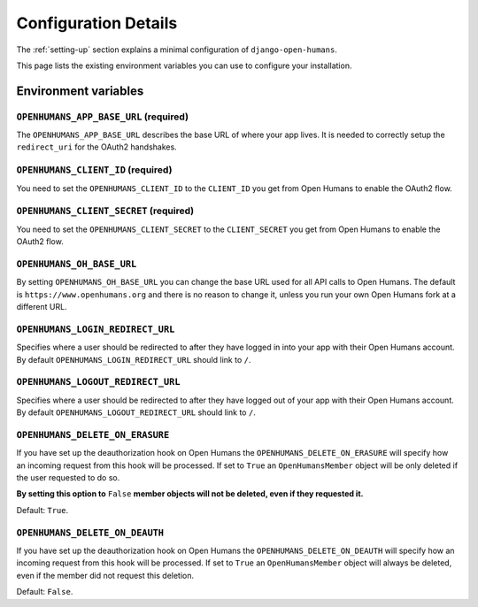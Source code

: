 #####################
Configuration Details
#####################

The :ref:`setting-up` section explains a minimal configuration of
``django-open-humans``.

This page lists the existing environment variables you can use to configure
your installation.

Environment variables
=====================

``OPENHUMANS_APP_BASE_URL`` (required)
--------------------------------------

The ``OPENHUMANS_APP_BASE_URL`` describes the base URL of where your app lives.
It is needed to correctly setup the ``redirect_uri`` for the OAuth2 handshakes.

``OPENHUMANS_CLIENT_ID`` (required)
-----------------------------------

You need to set the ``OPENHUMANS_CLIENT_ID`` to the ``CLIENT_ID`` you get from
Open Humans to enable the OAuth2 flow.

``OPENHUMANS_CLIENT_SECRET`` (required)
---------------------------------------

You need to set the ``OPENHUMANS_CLIENT_SECRET`` to the ``CLIENT_SECRET``
you get from Open Humans to enable the OAuth2 flow.


``OPENHUMANS_OH_BASE_URL``
--------------------------

By setting ``OPENHUMANS_OH_BASE_URL`` you can change the base URL used for all
API calls to Open Humans. The default is ``https://www.openhumans.org`` and
there is no reason to change it, unless you run your own Open Humans fork at
a different URL.

``OPENHUMANS_LOGIN_REDIRECT_URL``
---------------------------------

Specifies where a user should be redirected to after they have logged in into
your app with their Open Humans account. By default
``OPENHUMANS_LOGIN_REDIRECT_URL`` should link to ``/``.

``OPENHUMANS_LOGOUT_REDIRECT_URL``
----------------------------------

Specifies where a user should be redirected to after they have logged out of
your app with their Open Humans account. By default
``OPENHUMANS_LOGOUT_REDIRECT_URL`` should link to ``/``.


``OPENHUMANS_DELETE_ON_ERASURE``
--------------------------------

If you have set up the deauthorization hook on Open Humans the
``OPENHUMANS_DELETE_ON_ERASURE`` will specify how an incoming request from
this hook will be processed. If set to ``True`` an ``OpenHumansMember``
object will be only deleted if the user requested to do so.

**By setting this option to** ``False`` **member objects will not be deleted, even
if they requested it.**

Default: ``True``.

``OPENHUMANS_DELETE_ON_DEAUTH``
--------------------------------

If you have set up the deauthorization hook on Open Humans the
``OPENHUMANS_DELETE_ON_DEAUTH`` will specify how an incoming request from
this hook will be processed. If set to ``True`` an ``OpenHumansMember``
object will always be deleted, even if the member did not request this deletion.

Default: ``False``.

